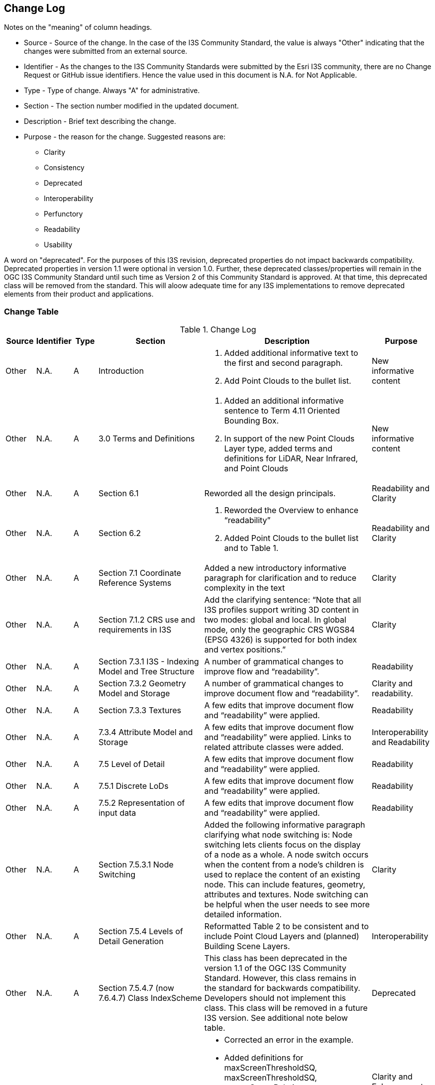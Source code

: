 [[change-log]]
== Change Log

Notes on the "meaning" of column headings.

* Source - Source of the change. In the case of the I3S Community Standard, the value is always "Other" indicating that the changes were submitted from an external source.
* Identifier - As the changes to the I3S Community Standards were submitted by the Esri I3S community, there are no Change Request or GitHub issue identifiers. Hence the value used in this document is N.A. for Not Applicable.
* Type - Type of change. Always "A" for administrative.
* Section - The section number modified in the updated document.
* Description - Brief text describing the change.
* Purpose - the reason for the change. Suggested reasons are:
** Clarity
** Consistency
** Deprecated
** Interoperability
** Perfunctory
** Readability
** Usability

A word on "deprecated". For the purposes of this I3S revision, deprecated properties do not impact backwards compatibility. Deprecated properties in version 1.1 were optional in version 1.0. Further, these deprecated classes/properties will remain in the OGC I3S Community Standard until such time as Version 2 of this Community Standard is approved. At that time, this deprecated class will be removed from the standard. This will aloow adequate time for any I3S implementations to remove deprecated elements from their product and applications.

=== Change Table
[[table_change_log]]
.Change Log
[cols="1a,1a,1a,2a,6a,2a",options="header"]
|=======================================================================
|Source      |Identifier     |Type                 |Section |Description |Purpose
|Other | N.A.| A| Introduction|1.	Added additional informative text to the first and second paragraph.
2.	Add Point Clouds to the bullet list.
 |New informative content
|Other | N.A.| A| 3.0 Terms and Definitions|1.	Added an additional informative sentence to Term 4.11 Oriented Bounding Box.
2.	In support of the new Point Clouds Layer type, added terms and definitions for LiDAR, Near Infrared, and Point Clouds|New informative content
|Other | N.A.| A| Section 6.1 |Reworded all the design principals.|Readability and Clarity
|Other | N.A.| A| Section 6.2 |1.	Reworded the Overview to enhance “readability”  
2.	Added Point Clouds to the bullet list and to Table 1. |Readability and Clarity
|Other | N.A.| A| Section 7.1 Coordinate Reference Systems | Added a new introductory informative paragraph for clarification and to reduce complexity in the text |Clarity
|Other | N.A.| A| Section 7.1.2 CRS use and requirements in I3S | Add the clarifying sentence: “Note that all I3S profiles support writing 3D content in two modes: global and local. In global mode, only the geographic CRS WGS84 (EPSG 4326) is supported for both index and vertex positions.” | Clarity
|Other | N.A.| A| Section 7.3.1 I3S - Indexing Model and Tree Structure | A number of grammatical changes to improve flow and “readability”. | Readability
|Other | N.A.| A| Section 7.3.2 Geometry Model and Storage | A number of grammatical changes to improve document flow and “readability”. | Clarity and readability.
|Other | N.A.| A| Section 7.3.3 Textures | A few edits that improve document flow and “readability” were applied. | Readability
|Other | N.A.| A| 7.3.4	Attribute Model and Storage | A few edits that improve document flow and “readability” were applied. Links to related attribute classes were added. |Interoperability and Readability
|Other | N.A.| A| 7.5 Level of Detail | A few edits that improve document flow and “readability” were applied. | Readability
|Other | N.A.| A| 7.5.1 Discrete LoDs | A few edits that improve document flow and “readability” were applied. | Readability
|Other | N.A.| A| 7.5.2 Representation of input data | A few edits that improve document flow and “readability” were applied. | Readability
|Other | N.A.| A| Section 7.5.3.1 Node Switching | Added the following informative paragraph clarifying what node switching is:
Node switching lets clients focus on the display of a node as a whole. A node switch occurs when the content from a node's children is used to replace the content of an existing node. This can include features, geometry, attributes and textures. Node switching can be helpful when the user needs to see more detailed information. | Clarity
|Other | N.A.| A| Section 7.5.4 Levels of Detail Generation | Reformatted Table 2 to be consistent and to include Point Cloud Layers and (planned) Building Scene Layers. | Interoperability
|Other | N.A.| A| Section 7.5.4.7 (now 7.6.4.7) Class IndexScheme | This class has been deprecated in the version 1.1 of the OGC I3S Community Standard. However, this class remains in the standard for backwards compatibility. Developers  should not  implement this class. This class will be removed in a future I3S version. See additional note below table.| Deprecated
|Other | N.A.| A| Section 7.5.5 LoD Selection Metrics | •	Corrected an error in the example.
•	Added definitions for maxScreenThresholdSQ, maxScreenThresholdSQ, screenSpaceRelative, distanceRangeFromDefaultCamera, effectiveDensity. The latter two definitions are new in version 1.1 of the OGC document. They were added in support of Point Clouds.
•	Added a new table to better summarize available properties. | Clarity and Enhancement. See Substabtive Changes for more information
|Other | N.A.| A| 7.6.3.1 Class SceneServiceInfo | A few edits that improve document flow and “readability” were applied. | Readability
|Other | N.A.| A| 7.6.4.1 Class 3dSceneLayerInfo | Added a sentence to clarify the relationship between this class and sub-class drawingInfo. | Clarity. See also Substantive Changes for more information.
|Other | N.A.| A| 7.6.4.2 Class Store | •	Added more informative text for the resourcePattern property. Old description was limited and confusing.
•	Added more informative text for the normalReferenceFrame property. Old description was limited and confusing.
•	Added more informative text for the lodType property. Old description was limited and confusing. 
•	Added more informative text for lodType value descriptions (MeshPryamid, AutoThinning, Clustering, and Generalizing) | Clarity
|Other | N.A.| A| 7.6.4.2 Class Store | The property _indexScheme_ was deprecated. This was an optional property | Deprecated
|Other | N.A.| A| 7.6.4.3 GeometryStore | •	Renamed as this class was incorrectly labeled in version 1.0. The class name should have been defaultGeometrySchema.
•	Added more informative text for the topology property. Old description was limited and confusing | Clarity and Interoperability
|Other | N.A.| A| 7.6.5.1 3dNodeIndexDocument | •	Updated table of properties to include property “obb”, which is new for this revision.
•	Corrected an error in the clause title. In version 1.0, the title stated, “Node”. This should have been 3dNodeIndexDocument. All examples and other references were correct in version 1.0. | Clarity and Interoperability
|Other | N.A.| A| 7.6.5.2 nodeReference | Updated table of properties to include property “obb”, which is new for this revision. | Interoperability
|Other | N.A.| A| 7.6.5.4 Class Feature | This class is deprecated in version 1.1. FeatureData contains the properties originally in class Feature. | Deprecated
|Other | N.A.| A| 7.6.5.5 Class LodSelection | The maxValue, avgValue, and minValue properties have been deprecated in version 1.1. These were optional properties. See additional note below table.| Deprecated
|Other | N.A.| A| 7.6.6 FeatureData | Added reference to Point Clouds | See Substantive Changes for more information.
|Other | N.A.| A| 7.6.6.5	Class GeometryReferenceParams | Added a new optional property called “type”. The type denotes whether the following geometry is defined by using array buffer views (ArrayBufferView), as an internal reference (GeometryReference), as a reference to a shared Resource (SharedResourceReference) or embedded (Embedded). | Interoperability
|Other | N.A.| A| 7.7.1.2 Class Texture | Added the ‘image’ property and reference to the ‘image class’ as this was missing from the table of properties in version 1.0 of the Community Standard. | Interoperability
|Other | N.A.| A| 7.7.1.4 Class Renderer | Added informative text to better define UniqueValue and ClassBreaks | Clarity.
|Other | N.A.| A| 8.1 Textures and all subsections | A number of minor grammatical edits for clarity and additions to the informative content are incorporated. | Clarity and Readability
|Other | N.A.| A| 8.3 Attributes including 8.3.1 and related sub-clauses | A number of minor grammatical edits for clarity and additions to the informative content are incorporated. | Clarity and Readability
|Other | N.A.| A| 8.3.2 REST API for Accessing Attribute Resources | Minor grammatical edits were made. | Readability
|Other | N.A.| A| 8.3.3 A typical usage pattern of the attributes REST API | Minor grammatical edits were made. Also, the attributeStorageInfo properties originally listed as bullets are now organized into a table for clarity and are available in clause 7.6.4.6. | Clarity and Readability
|Other | N.A.| A| 8.3.4 Attribute Resources: Details | Minor grammatical edits were made. | Readability
|Other | N.A.| A| 9.0 New chapter that provides details on the I3S Layer Structures | A variety of information on the various layer structures, such as Point Scene Layers, were scattered through the document and in the annexes. Further, there were no examples. Version 1.1 now provides details and implementation examples for each of the supported layer types. More information is provided below. | Clarity, Readability, Interoperability
|Other | N.A.| A| 10.1 (Was 9.1) Flexibility | Minor grammatical edits were made for clarity. | Clarity
|Other | N.A.| A| 10.2 (Was 9.2) Summary of I3S Defining Characteristics | Minor grammatical edits were made for clarity. | Clarity
|Other | N.A.| A| 11 (Was 10.0) Persistence | Minor grammatical edits were made for clarity. | Clarity
|=======================================================================

*Additional Note on deprecated properties in Class LodSelection*

The maxValue, avgValue, and minValue properties in Class LodSelection are deprecated. The LodSelection object provides information on a given metric determined during the cooking process of an I3S store. This metric can be used by the client to determine whether a representation is of the right quality level for rendering or whether a different representation is needed.

Publishers (aka “cookers”) can add as many LodSelection objects as desired but must provide one so the layer's lodType is not null. 

*Additional Note on IndexScheme*

The IndexScheme class has been deprecated as the class was useful only for informational reasons. Furthermore, it made it onerous for content generators to explicitly document the data partitioning scheme used to generate an I3S content. As an I3S client’s data discovery and traversal is purely driven by the node index document, information supplied by the IndexScheme class is not necessary for traversal or for efficient loading of content. As a result, this class is deprecated.
